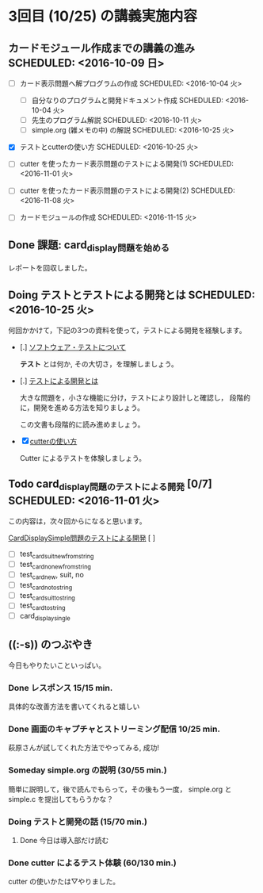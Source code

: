 * 3回目 (10/25) の講義実施内容

** カードモジュール作成までの講義の進み SCHEDULED: <2016-10-09 日>
    
   - [-] カード表示問題へ解プログラムの作成 SCHEDULED: <2016-10-04 火>
     - [-] 自分なりのプログラムと開発ドキュメント作成  SCHEDULED: <2016-10-04 火>
     - [-] 先生のプログラム解説  SCHEDULED: <2016-10-11 火>
     - [-] simple.org (雑メモの中) の解説  SCHEDULED: <2016-10-25 火>

   - [X] テストとcutterの使い方 SCHEDULED: <2016-10-25 火>

   - [ ] cutter を使ったカード表示問題のテストによる開発(1) SCHEDULED: <2016-11-01 火>
   - [ ] cutter を使ったカード表示問題のテストによる開発(2) SCHEDULED: <2016-11-08 火>
   - [ ] カードモジュールの作成 SCHEDULED: <2016-11-15 火>

** Done 課題: card_display問題を始める
   CLOSED: [2016-10-24 月 23:04] SCHEDULED: <2016-10-04 火>

   レポートを回収しました。

** Doing テストとテストによる開発とは SCHEDULED: <2016-10-25 火>

何回かかけて，下記の3つの資料を使って，テストによる開発を経験します。

- [.] [[./org-docs/software-test.org][ソフトウェア・テストについて]]

  *テスト* とは何か, その大切さ，を理解しましょう。

- [.] [[./org-docs/what-is-tdd.org][テストによる開発とは]]

  大きな問題を，小さな機能に分け，テストにより設計しと確認し，
  段階的に，開発を進める方法を知りましょう。

  この文書も段階的に読み進めましょう。
   
- [X] [[./org-docs/cutter.org][cutterの使い方]] 

  Cutter によるテストを体験しましょう。

** Todo card_display問題のテストによる開発 [0/7] SCHEDULED: <2016-11-01 火>

    この内容は，次々回からになると思います。

    [[./org-docs/tdd-card-display-simple.org][CardDisplaySimple問題のテストによる開発]] [ ]
     - [ ] test_card_suit_new_from_string
     - [ ] test_card_no_new_from_string
     - [ ] test_card_new, suit, no
     - [ ] test_card_no_to_string
     - [ ] test_card_suit_to_string
     - [ ] test_card_to_string
     - [ ] card_display_single

** ((:-s)) のつぶやき

今日もやりたいこといっぱい。

*** Done レスポンス 15/15 min.
    CLOSED: [2016-10-31 月 18:01]

  具体的な改善方法を書いてくれると嬉しい

*** Done 画面のキャプチャとストリーミング配信 10/25 min.
    CLOSED: [2016-10-31 月 18:00]

  萩原さんが試してくれた方法でやってみる, 成功!

*** Someday simple.org の説明 (30/55 min.)
    CLOSED: [2016-10-31 月 18:01]

  簡単に説明して，後で読んでもらって，その後もう一度，
  simple.org と simple.c を提出してもらうかな？

*** Doing テストと開発の話 (15/70 min.)

**** Done 今日は導入部だけ読む
     CLOSED: [2016-10-31 月 18:00]

*** Done cutter によるテスト体験 (60/130 min.)
    CLOSED: [2016-10-31 月 17:59]

  cutter の使いかたは▽やりました。





   
